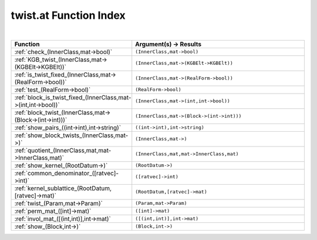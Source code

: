 .. _twist.at_index:

twist.at Function Index
=======================================================
|

.. list-table::
   :widths: 10 20
   :header-rows: 1

   * - Function
     - Argument(s) -> Results
   * - :ref:`check_(InnerClass,mat->bool)`
     - ``(InnerClass,mat->bool)``
   * - :ref:`KGB_twist_(InnerClass,mat->(KGBElt->KGBElt))`
     - ``(InnerClass,mat->(KGBElt->KGBElt))``
   * - :ref:`is_twist_fixed_(InnerClass,mat->(RealForm->bool))`
     - ``(InnerClass,mat->(RealForm->bool))``
   * - :ref:`test_(RealForm->bool)`
     - ``(RealForm->bool)``
   * - :ref:`block_is_twist_fixed_(InnerClass,mat->(int,int->bool))`
     - ``(InnerClass,mat->(int,int->bool))``
   * - :ref:`block_twist_(InnerClass,mat->(Block->(int->int)))`
     - ``(InnerClass,mat->(Block->(int->int)))``
   * - :ref:`show_pairs_((int->int),int->string)`
     - ``((int->int),int->string)``
   * - :ref:`show_block_twists_(InnerClass,mat->)`
     - ``(InnerClass,mat->)``
   * - :ref:`quotient_(InnerClass,mat,mat->InnerClass,mat)`
     - ``(InnerClass,mat,mat->InnerClass,mat)``
   * - :ref:`show_kernel_(RootDatum->)`
     - ``(RootDatum->)``
   * - :ref:`common_denominator_([ratvec]->int)`
     - ``([ratvec]->int)``
   * - :ref:`kernel_sublattice_(RootDatum,[ratvec]->mat)`
     - ``(RootDatum,[ratvec]->mat)``
   * - :ref:`twist_(Param,mat->Param)`
     - ``(Param,mat->Param)``
   * - :ref:`perm_mat_([int]->mat)`
     - ``([int]->mat)``
   * - :ref:`invol_mat_([(int,int)],int->mat)`
     - ``([(int,int)],int->mat)``
   * - :ref:`show_(Block,int->)`
     - ``(Block,int->)``
